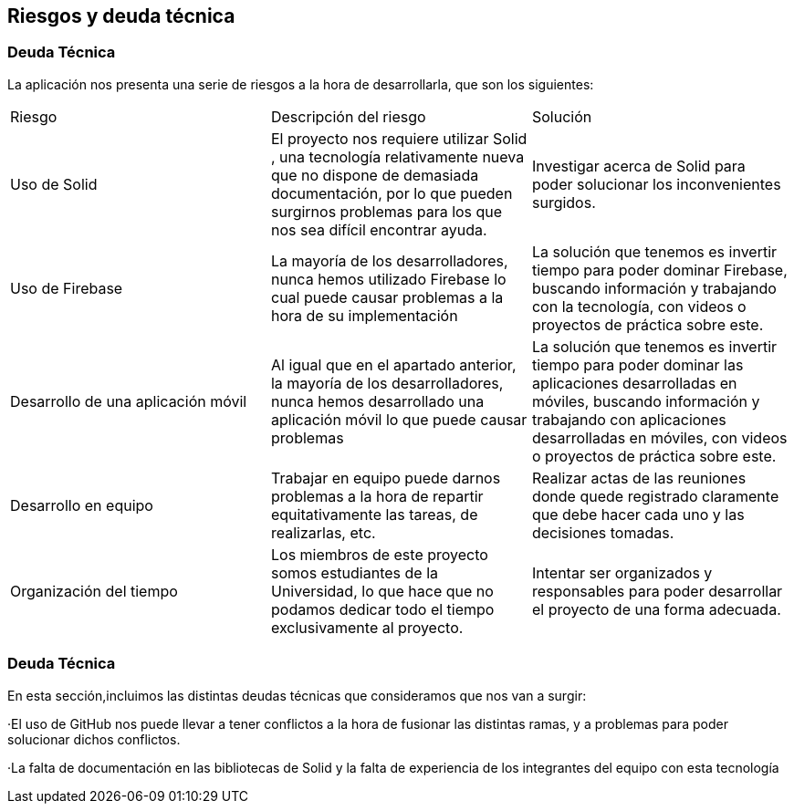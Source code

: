 [[section-technical-risks]]
== Riesgos y deuda técnica

=== Deuda Técnica

La aplicación nos presenta una serie de riesgos a la hora de desarrollarla, que son los siguientes:

|===

| Riesgo | Descripción del riesgo | Solución

|  Uso de Solid| El proyecto nos requiere utilizar Solid , una tecnología relativamente nueva que no dispone de demasiada documentación, por lo que pueden surgirnos problemas para los que nos sea difícil encontrar ayuda. | Investigar acerca de Solid para poder solucionar los inconvenientes surgidos.

|  Uso de Firebase | La mayoría de los desarrolladores, nunca hemos utilizado Firebase lo cual puede causar problemas a la hora de su implementación  | La solución que tenemos es invertir tiempo para poder dominar Firebase, buscando información y trabajando con la tecnología, con videos o proyectos de práctica sobre este.

|  Desarrollo de una aplicación móvil | Al igual que en el apartado anterior, la mayoría de los desarrolladores, nunca hemos desarrollado una aplicación móvil lo que puede causar problemas  | La solución que tenemos es invertir tiempo para poder dominar las aplicaciones desarrolladas en móviles, buscando información y trabajando con aplicaciones desarrolladas en móviles, con videos o proyectos de práctica sobre este.

| Desarrollo en equipo | Trabajar en equipo puede darnos problemas a la hora de repartir equitativamente las tareas, de realizarlas, etc. | Realizar actas de las reuniones donde quede registrado claramente que debe hacer cada uno y las decisiones tomadas.

| Organización del tiempo | Los miembros de este proyecto somos estudiantes de la Universidad, lo que hace que no podamos dedicar todo el tiempo exclusivamente al proyecto. | Intentar ser organizados y responsables para poder desarrollar el proyecto de una forma adecuada.
|===


=== Deuda Técnica

En esta sección,incluimos las distintas deudas técnicas que consideramos que nos van a surgir:


·El uso de GitHub nos puede llevar a tener conflictos a la hora de fusionar las distintas ramas, y a problemas para poder solucionar dichos conflictos. 


·La falta de documentación en las bibliotecas de Solid y la falta de experiencia de los integrantes del equipo con esta tecnología





